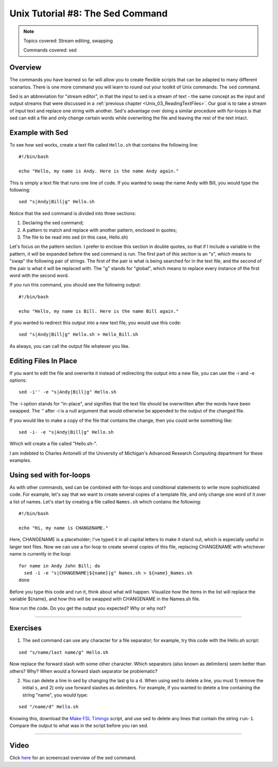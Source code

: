 .. _Unix_08_Sed:

Unix Tutorial #8: The Sed Command
================

.. note::

  Topics covered: Stream editing, swapping
  
  Commands covered: sed
  

Overview
**********

The commands you have learned so far will allow you to create flexible scripts that can be adapted to many different scenarios. There is one more command you will learn to round out your toolkit of Unix commands: The ``sed`` command.

Sed is an abbreviation for "stream editor", in that the input to sed is a stream of text - the same concept as the input and output streams that were discussed in a :ref:`previous chapter <Unix_03_ReadingTextFiles>`. Our goal is to take a stream of input text and replace one string with another. Sed's advantage over doing a similar procedure with for-loops is that sed can edit a file and only change certain words while overwriting the file and leaving the rest of the text intact.

Example with Sed
**********

To see how sed works, create a text file called ``Hello.sh`` that contains the following line:

::

  #!/bin/bash
  
  echo "Hello, my name is Andy. Here is the name Andy again."
  

This is simply a text file that runs one line of code. If you wanted to swap the name Andy with Bill, you would type the following:

::

  sed "s|Andy|Bill|g" Hello.sh
  
Notice that the sed command is divided into three sections:

1. Declaring the sed command;
2. A pattern to match and replace with another pattern, enclosed in quotes;
3. The file to be read into sed (in this case, Hello.sh)

Let's focus on the pattern section. I prefer to enclose this section in double quotes, so that if I include a variable in the pattern, it will be expanded before the sed command is run. The first part of this section is an "s", which means to "swap" the following pair of strings. The first of the pair is what is being searched for in the text file, and the second of the pair is what it will be replaced with. The "g" stands for "global", which means to replace every instance of the first word with the second word.

If you run this command, you should see the following output:

::

  #!/bin/bash
  
  echo "Hello, my name is Bill. Here is the name Bill again."
  
If you wanted to redirect this output into a new text file, you would use this code:

::

  sed "s|Andy|Bill|g" Hello.sh > Hello_Bill.sh
  
As always, you can call the output file whatever you like.

Editing Files In Place
**********************

If you want to edit the file and overwrite it instead of redirecting the output into a new file, you can use the -i and -e options:

::

  sed -i'' -e "s|Andy|Bill|g" Hello.sh

The -i option stands for "in-place", and signifies that the text file should be overwritten after the words have been swapped. The `''` after `-i` is a null argument that would otherwise be appended to the output of the changed file.

If you would like to make a copy of the file that contains the change, then you could write something like:

::

  sed -i- -e "s|Andy|Bill|g" Hello.sh

Which will create a file called "Hello.sh-".

I am indebted to Charles Antonelli of the University of Michigan's Advanced Research Computing department for these examples.


Using sed with for-loops
************************

As with other commands, sed can be combined with for-loops and conditional statements to write more sophisticated code. For example, let's say that we want to create several copies of a template file, and only change one word of it over a list of names. Let's start by creating a file called ``Names.sh`` which contains the following:

::

  #!/bin/bash
  
  echo "Hi, my name is CHANGENAME."
  

Here, CHANGENAME is a placeholder; I've typed it in all capital letters to make it stand out, which is especially useful in larger text files. Now we can use a for-loop to create several copies of this file, replacing CHANGENAME with whichever name is currently in the loop:

::

  for name in Andy John Bill; do
    sed -i -e "s|CHANGENAME|${name}|g" Names.sh > ${name}_Names.sh
  done
  
Before you type this code and run it, think about what will happen. Visualize how the items in the list will replace the variable ${name}, and how this will be swapped with CHANGENAME in the Names.sh file.

Now run the code. Do you get the output you expected? Why or why not?


----------

Exercises
*********

1. The sed command can use any character for a file separator; for example, try this code with the Hello.sh script:

::

  sed "s/name/last name/g" Hello.sh
  
Now replace the forward slash with some other character. Which separators (also known as delimiters) seem better than others? Why? When would a forward slash separator be problematic?


2. You can delete a line in sed by changing the last ``g`` to a ``d``. When using sed to delete a line, you must 1) remove the initial ``s``, and 2) only use forward slashes as delimiters. For example, if you wanted to delete a line containing the string "name", you would type:

::

  sed "/name/d" Hello.sh

Knowing this, download the `Make FSL Timings <https://github.com/andrewjahn/FSL_Scripts/blob/master/make_FSL_Timings.sh>`__ script, and use sed to delete any lines that contain the string ``run-1``. Compare the output to what was in the script before you ran sed.

---------

Video
***********

Click `here <https://www.youtube.com/watch?v=TkVhtWgim8M>`__ for an screencast overview of the sed command. 



